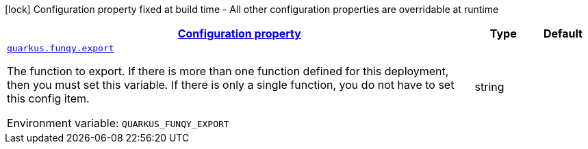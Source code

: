 
:summaryTableId: quarkus-funqy-funqy-config
[.configuration-legend]
icon:lock[title=Fixed at build time] Configuration property fixed at build time - All other configuration properties are overridable at runtime
[.configuration-reference, cols="80,.^10,.^10"]
|===

h|[[quarkus-funqy-funqy-config_configuration]]link:#quarkus-funqy-funqy-config_configuration[Configuration property]

h|Type
h|Default

a| [[quarkus-funqy-funqy-config_quarkus.funqy.export]]`link:#quarkus-funqy-funqy-config_quarkus.funqy.export[quarkus.funqy.export]`


[.description]
--
The function to export. If there is more than one function defined for this deployment, then you must set this variable. If there is only a single function, you do not have to set this config item.

ifdef::add-copy-button-to-env-var[]
Environment variable: env_var_with_copy_button:+++QUARKUS_FUNQY_EXPORT+++[]
endif::add-copy-button-to-env-var[]
ifndef::add-copy-button-to-env-var[]
Environment variable: `+++QUARKUS_FUNQY_EXPORT+++`
endif::add-copy-button-to-env-var[]
--|string 
|

|===